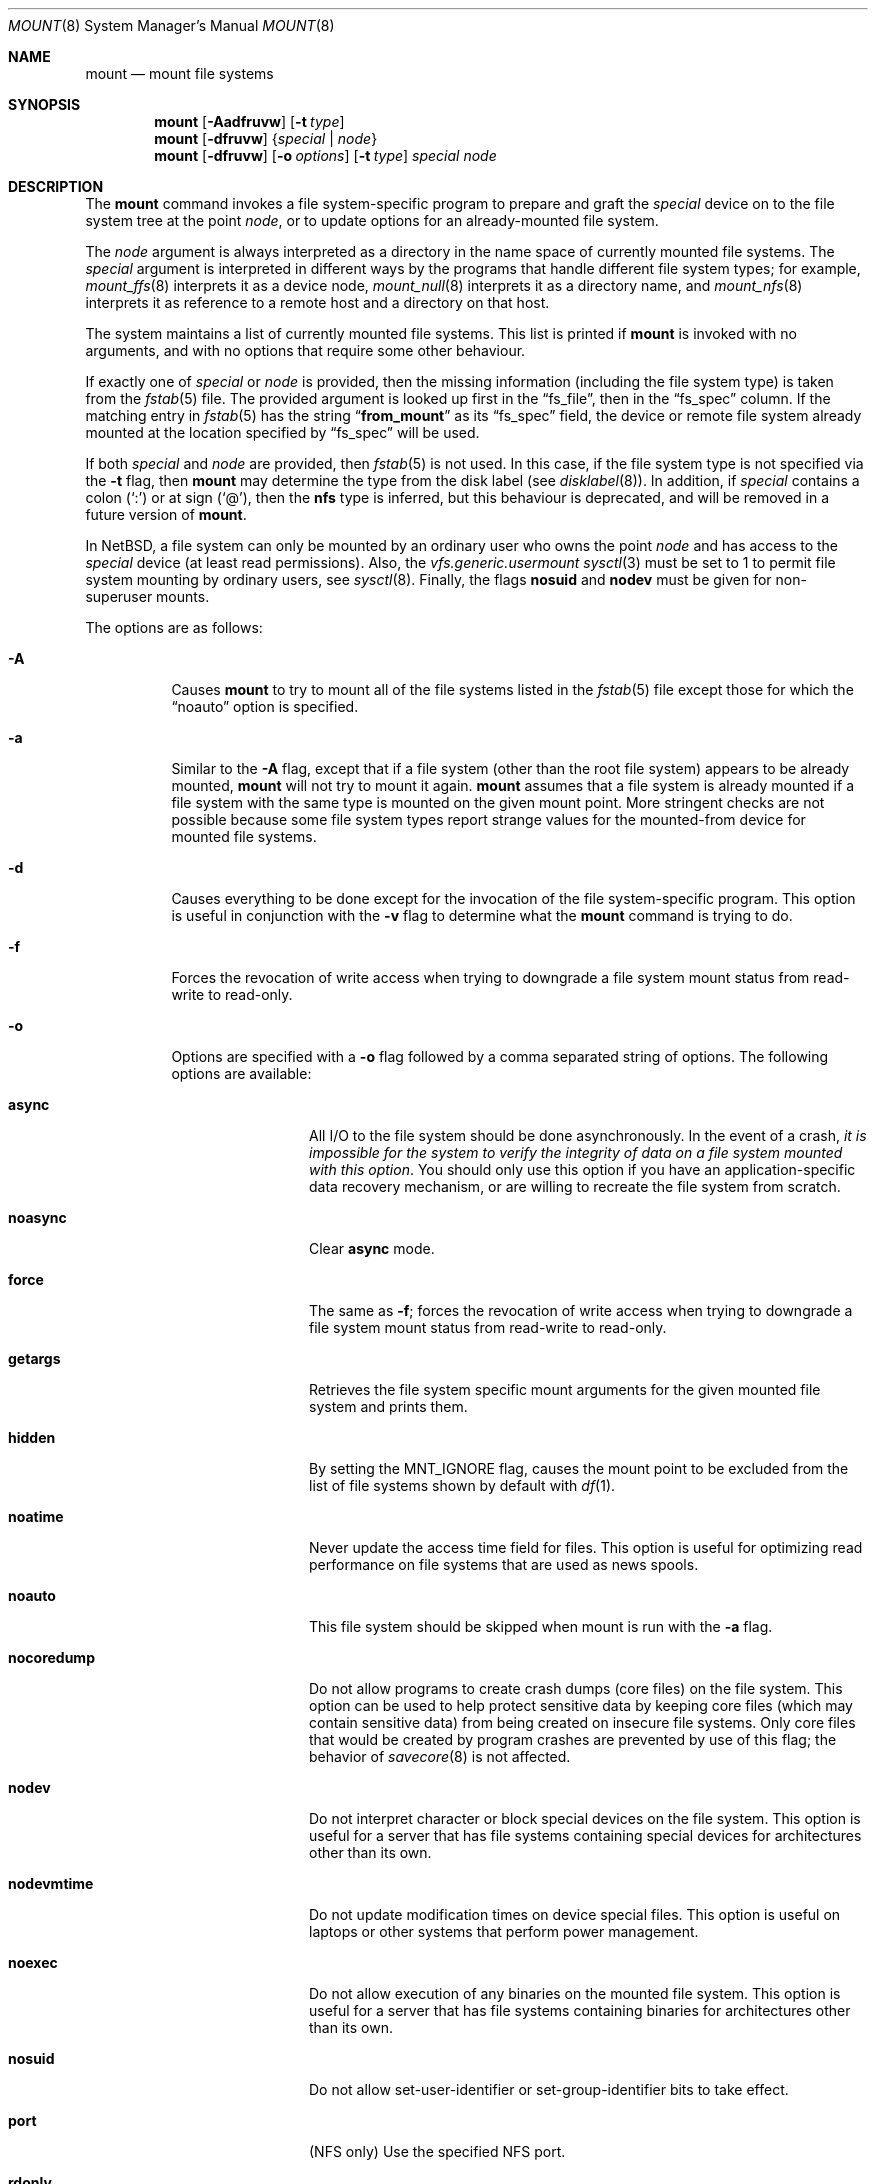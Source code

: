 .\"	$NetBSD: mount.8,v 1.65 2009/01/20 09:07:04 apb Exp $
.\"
.\" Copyright (c) 1980, 1989, 1991, 1993
.\"	The Regents of the University of California.  All rights reserved.
.\"
.\" Redistribution and use in source and binary forms, with or without
.\" modification, are permitted provided that the following conditions
.\" are met:
.\" 1. Redistributions of source code must retain the above copyright
.\"    notice, this list of conditions and the following disclaimer.
.\" 2. Redistributions in binary form must reproduce the above copyright
.\"    notice, this list of conditions and the following disclaimer in the
.\"    documentation and/or other materials provided with the distribution.
.\" 3. Neither the name of the University nor the names of its contributors
.\"    may be used to endorse or promote products derived from this software
.\"    without specific prior written permission.
.\"
.\" THIS SOFTWARE IS PROVIDED BY THE REGENTS AND CONTRIBUTORS ``AS IS'' AND
.\" ANY EXPRESS OR IMPLIED WARRANTIES, INCLUDING, BUT NOT LIMITED TO, THE
.\" IMPLIED WARRANTIES OF MERCHANTABILITY AND FITNESS FOR A PARTICULAR PURPOSE
.\" ARE DISCLAIMED.  IN NO EVENT SHALL THE REGENTS OR CONTRIBUTORS BE LIABLE
.\" FOR ANY DIRECT, INDIRECT, INCIDENTAL, SPECIAL, EXEMPLARY, OR CONSEQUENTIAL
.\" DAMAGES (INCLUDING, BUT NOT LIMITED TO, PROCUREMENT OF SUBSTITUTE GOODS
.\" OR SERVICES; LOSS OF USE, DATA, OR PROFITS; OR BUSINESS INTERRUPTION)
.\" HOWEVER CAUSED AND ON ANY THEORY OF LIABILITY, WHETHER IN CONTRACT, STRICT
.\" LIABILITY, OR TORT (INCLUDING NEGLIGENCE OR OTHERWISE) ARISING IN ANY WAY
.\" OUT OF THE USE OF THIS SOFTWARE, EVEN IF ADVISED OF THE POSSIBILITY OF
.\" SUCH DAMAGE.
.\"
.\"     @(#)mount.8	8.8 (Berkeley) 6/16/94
.\"
.Dd January 20, 2009
.Dt MOUNT 8
.Os
.Sh NAME
.Nm mount
.Nd mount file systems
.Sh SYNOPSIS
.Nm
.Op Fl Aadfruvw
.Op Fl t Ar type
.Nm
.Op Fl dfruvw
.Brq Ar special | Ar node
.Nm
.Op Fl dfruvw
.Op Fl o Ar options
.Op Fl t Ar type
.Ar special node
.Sh DESCRIPTION
The
.Nm
command invokes a file system-specific program to prepare and graft the
.Ar special
device on to the file system tree at the point
.Ar node ,
or to update options for an already-mounted file system.
.Pp
The
.Ar node
argument is always interpreted as a directory in the name space of
currently mounted file systems.
The
.Ar special
argument is interpreted in different ways
by the programs that handle different file system types;
for example,
.Xr mount_ffs 8
interprets it as a device node,
.Xr mount_null 8
interprets it as a directory name,
and
.Xr mount_nfs 8
interprets it as reference to a remote host and a directory on that host.
.Pp
The system maintains a list of currently mounted file systems.
This list is printed if
.Nm
is invoked with no arguments, and with no options that require some
other behaviour.
.Pp
If exactly one of
.Ar special
or
.Ar node
is provided, then the missing information
(including the file system type)
is taken from the
.Xr fstab 5
file.
The provided argument is looked up first in the
.Dq fs_file ,
then in the
.Dq fs_spec
column.
If the matching entry in
.Xr fstab 5
has the string
.Dq Li from_mount
as its
.Dq fs_spec
field, the device or remote file system already mounted at
the location specified by
.Dq fs_spec
will be used.
.\" XXX The above paragraph doesn't address the use of "-u"
.Pp
If both
.Ar special
and
.Ar node
are provided, then
.Xr fstab 5
is not used.
In this case, if the file system type is not specified
via the
.Fl t
flag, then
.Nm
may determine the type from the disk label (see
.Xr disklabel 8 ) .
In addition, if
.Ar special
contains a colon
.Pq Ql \&:
or at sign
.Pq Ql \&@ ,
then the
.Li nfs
type is inferred, but this behaviour is deprecated, and will be
removed in a future version of
.Nm .
.Pp
In
.Nx ,
a file system can only be mounted by an ordinary user who owns the
point
.Ar node
and has access to the
.Ar special
device (at least read permissions).
Also, the
.Em vfs.generic.usermount
.Xr sysctl 3
must be set to 1 to permit file system mounting by ordinary users,
see
.Xr sysctl 8 .
Finally, the flags
.Cm nosuid
and
.Cm nodev
must be given for non-superuser mounts.
.Pp
The options are as follows:
.Bl -tag -width indent
.It Fl A
Causes
.Nm
to try to mount all of the file systems listed in the
.Xr fstab 5
file except those for which the
.Dq noauto
option is specified.
.It Fl a
Similar to the
.Fl A
flag, except that if a file system (other than the root file system)
appears to be already mounted,
.Nm
will not try to mount it again.
.Nm
assumes that a file system is already mounted if a file system with
the same type is mounted on the given mount point.
More stringent checks are not possible because some file system types
report strange values for the mounted-from device for mounted file
systems.
.It Fl d
Causes everything to be done except for the invocation of
the file system-specific program.
This option is useful in conjunction with the
.Fl v
flag to determine what the
.Nm
command is trying to do.
.It Fl f
Forces the revocation of write access when trying to downgrade
a file system mount status from read-write to read-only.
.It Fl o
Options are specified with a
.Fl o
flag followed by a comma separated string of options.
The following options are available:
.Bl -tag -width nocoredump
.It Cm async
All
.Tn I/O
to the file system should be done asynchronously.
In the event of a crash,
.Em "it is impossible for the system to verify the integrity of data on a file system mounted with this option" .
You should only use this option if you have an application-specific data
recovery mechanism, or are willing to recreate the file system from scratch.
.It Cm noasync
Clear
.Cm async
mode.
.It Cm force
The same as
.Fl f ;
forces the revocation of write access when trying to downgrade
a file system mount status from read-write to read-only.
.It Cm getargs
Retrieves the file system specific mount arguments for the given
mounted file system and prints them.
.It Cm hidden
By setting the
.Dv MNT_IGNORE
flag,
causes the mount point to be excluded from the
list of file systems shown by default with
.Xr df 1 .
.It Cm noatime
Never update the access time field for files.
This option is useful for optimizing read performance on file systems
that are used as news spools.
.It Cm noauto
This file system should be skipped when mount is run with the
.Fl a
flag.
.It Cm nocoredump
Do not allow programs to create crash dumps (core files) on the file system.
This option can be used to help protect sensitive
data by keeping core files (which may contain sensitive data)
from being created on insecure file systems.
Only core files that would be created by program crashes are
prevented by use of this flag; the behavior of
.Xr savecore 8
is not affected.
.It Cm nodev
Do not interpret character or block special devices on the file system.
This option is useful for a server that has file systems containing
special devices for architectures other than its own.
.It Cm nodevmtime
Do not update modification times on device special files.
This option is useful on laptops
or other systems that perform power management.
.It Cm noexec
Do not allow execution of any binaries on the mounted file system.
This option is useful for a server that has file systems containing
binaries for architectures other than its own.
.It Cm nosuid
Do not allow set-user-identifier or set-group-identifier bits to take effect.
.It Cm port
(NFS only) Use the specified NFS port.
.It Cm rdonly
The same as
.Fl r ;
mount the file system read-only (even the super-user may not write it).
.It Cm reload
Reload all incore data for a file system.
This is used mainly after running
.Xr fsck 8
on the root file system and finding things to fix.
The file system must be mounted read-only.
All cached meta-data are invalidated, superblock and summary information
is re-read from disk, all cached inactive vnodes and file data are
invalidated and all inode data are re-read for all active vnodes.
.It Cm rump
Instead of running mount_type to mount the file system, run rump_type.
This uses a userspace server to mount the file system and does not
require kernel support for the specific file system type.
See the
.Fl t
flag and respective rump_type manual page for more information.
.It Cm softdep
(FFS only) Mount the file system using soft dependencies.
This means that metadata will not be written immediately,
but is written in an ordered fashion to keep the
on-disk state of the file system consistent.
This results in significant speedups for file create/delete operations.
This option will be ignored when using the
.Fl u
flag and a file system is already mounted read/write.
This option has gone through moderate to heavy testing,
but should still be used with care.
A file system mounted with
.Cm softdep
can not be mounted with
.Cm async
or
.Cm log .
It requires the
.Dv SOFTDEP
option to be enabled in the running kernel.
.It Cm log
(FFS only with UFS2 superblock layout)
Mount the file system with
.Xr wapbl 4
meta-data journaling.
It provides rapid file system consistency checking after a system outage.
It also provides better general-use performance over regular FFS similar to
.Cm softdep .
This option has gone through moderate testing, but still should be considered
experimental.
A file system mounted with
.Cm log
can not be mounted with
.Cm async
or
.Cm softdep .
It requires the
.Dv WAPBL
option to be enabled in the running kernel.
See
.Xr wapbl 4
for more information.
.It Cm symperm
Recognize permission of symbolic link when reading or traversing link.
.It Cm sync
All
.Tn I/O
to the file system should be done synchronously.
This is not equivalent to the normal mode in which only
metadata is written synchronously.
.It Cm nosync
Clear
.Cm sync
mode.
.It Cm union
Causes the namespace at the mount point to appear as the union
of the mounted file system root and the existing directory.
Lookups will be done in the mounted file system first.
If those operations fail due to a non-existent file the underlying
directory is then accessed.
All creates are done in the mounted file system, except for the fdesc
file system.
.It Cm update
The same as
.Fl u ;
indicate that the status of an already mounted file system should be changed.
.El
.Pp
Any additional options specific to a given file system type (see the
.Fl t
option) may be passed as a comma separated list; these options are
distinguished by a leading
.Dq \&-
(dash).
Options that take a value are specified using the syntax -option=value.
For example, the mount command:
.Bd -literal -offset indent
mount -t mfs -o nosuid,-N,-s=32m swap /tmp
.Ed
.Pp
causes
.Nm
to execute the equivalent of:
.Bd -literal -offset indent
/sbin/mount_mfs -o nosuid -N -s 32m swap /tmp
.Ed
.It Fl r
The file system is to be mounted read-only.
Mount the file system read-only (even the super-user may not write it).
The same as the
.Dq rdonly
argument to the
.Fl o
option.
.It Fl t Ar type
The argument following the
.Fl t
is used to indicate the file system type.
The type
.Ar ffs
is the default.
The
.Fl t
option can be used to indicate that the actions
should only be taken on file systems of the specified type.
More than one type may be specified in a comma separated list.
The list of file system types can be prefixed with
.Dq no
to specify the file system types for which action should
.Em not
be taken.
For example, the
.Nm
command:
.Bd -literal -offset indent
mount -a -t nonfs,mfs
.Ed
.Pp
mounts all file systems except those of type
.Tn NFS
and
.Tn MFS .
.Pp
.Nm
will attempt to execute a program in
.Pa /sbin/mount_ Ns Em XXX
where
.Em XXX
is replaced by the type name.
For example, nfs file systems are mounted by the program
.Pa /sbin/mount_nfs .
.It Fl u
The
.Fl u
flag indicates that the status of an already mounted file
system should be changed.
Any of the options discussed above (the
.Fl o
option)
may be changed;
also a file system can be changed from read-only to read-write
or vice versa.
An attempt to change from read-write to read-only will fail if any
files on the file system are currently open for writing unless the
.Fl f
flag is also specified.
The set of options is determined by first extracting the options
for the file system from the
.Xr fstab 5
file, then applying any options specified by the
.Fl o
argument,
and finally applying the
.Fl r
or
.Fl w
option.
.It Fl v
Verbose mode.
If this flag is specified more than once, then the
file system-specific mount arguments are printed for the given mounted
file system.
.It Fl w
The file system object is to be read and write.
.El
.Pp
The options specific to the various file system types are
described in the manual pages for those file systems'
.Nm mount_XXX
commands.
For instance the options specific to Berkeley
Fast File System (FFS) are described in the
.Xr mount_ffs 8
manual page.
.Pp
The particular type of file system in each partition of a disk can
be found by examining the disk label with the
.Xr disklabel 8
command.
.Sh FILES
.Bl -tag -width /etc/fstab -compact
.It Pa /etc/fstab
file system table
.El
.Sh EXAMPLES
Some useful examples:
.Pp
.Bl -hang -offset indent -width "MS-DOS"
.It Tn CD-ROM
.br
mount -t cd9660 -r /dev/cd0a /cdrom
.It Tn MS-DOS
.br
mount -t msdos /dev/fd0a /floppy
.It Tn NFS
.br
mount -t nfs nfs-server-host:/directory/path /mount-point
.It Tn MFS (32 megabyte)
.br
mount -t mfs -o nosuid,-s=32m swap /tmp
.El
.Pp
The
.Dq noauto
directive in
.Pa /etc/fstab
can be used to make it easy to manually mount and unmount removable
media using just the mountpoint filename, with an entry like this:
.Pp
.Dl /dev/cd0a  /cdrom  cd9660 ro,noauto 0 0
.Pp
That would allow a simple command like
.Qq mount /cdrom
or
.Qq umount /cdrom
for media using the
.Tn ISO-9660
file system format in the first
.Tn CD-ROM
drive.
.Sh DIAGNOSTICS
The error
.Dq Operation not supported by device
indicates that the mount for the specified file-system type cannot be
completed because the kernel lacks support for the said file-system.
See
.Xr options 4 .
.Pp
The error
.Dq Operation not permitted
may indicate that the mount options include privileged options and/or
don't include options that exclude privileged options.
One should try using at least
.Dq nodev
and
.Dq nosuid
in such cases:
.Bd -literal -offset indent
mount -t cd9660 -o nodev,nosuid /dev/cd0a /mnt
.Ed
.Sh SEE ALSO
.Xr df 1 ,
.Xr mount 2 ,
.Xr options 4 ,
.Xr wapbl 4 ,
.Xr fstab 5 ,
.Xr disklabel 8 ,
.Xr fsck 8 ,
.Xr mount_ados 8 ,
.Xr mount_cd9660 8 ,
.Xr mount_ext2fs 8 ,
.Xr mount_fdesc 8 ,
.Xr mount_ffs 8 ,
.Xr mount_filecore 8 ,
.Xr mount_kernfs 8 ,
.Xr mount_lfs 8 ,
.Xr mount_mfs 8 ,
.Xr mount_msdos 8 ,
.Xr mount_nfs 8 ,
.Xr mount_ntfs 8 ,
.Xr mount_null 8 ,
.Xr mount_overlay 8 ,
.Xr mount_portal 8 ,
.Xr mount_procfs 8 ,
.Xr mount_tmpfs 8 ,
.Xr mount_udf 8 ,
.Xr mount_umap 8 ,
.Xr mount_union 8 ,
.Xr rump_cd9660 8 ,
.Xr rump_efs 8 ,
.Xr rump_ext2fs 8 ,
.Xr rump_ffs 8 ,
.Xr rump_hfs 8 ,
.Xr rump_lfs 8 ,
.Xr rump_msdos 8 ,
.Xr rump_nfs 8 ,
.Xr rump_ntfs 8 ,
.Xr rump_sysvbfs 8 ,
.Xr rump_tmpfs 8 ,
.Xr rump_udf 8 ,
.Xr umount 8
.Sh HISTORY
A
.Nm
command appeared in
.At v6 .
